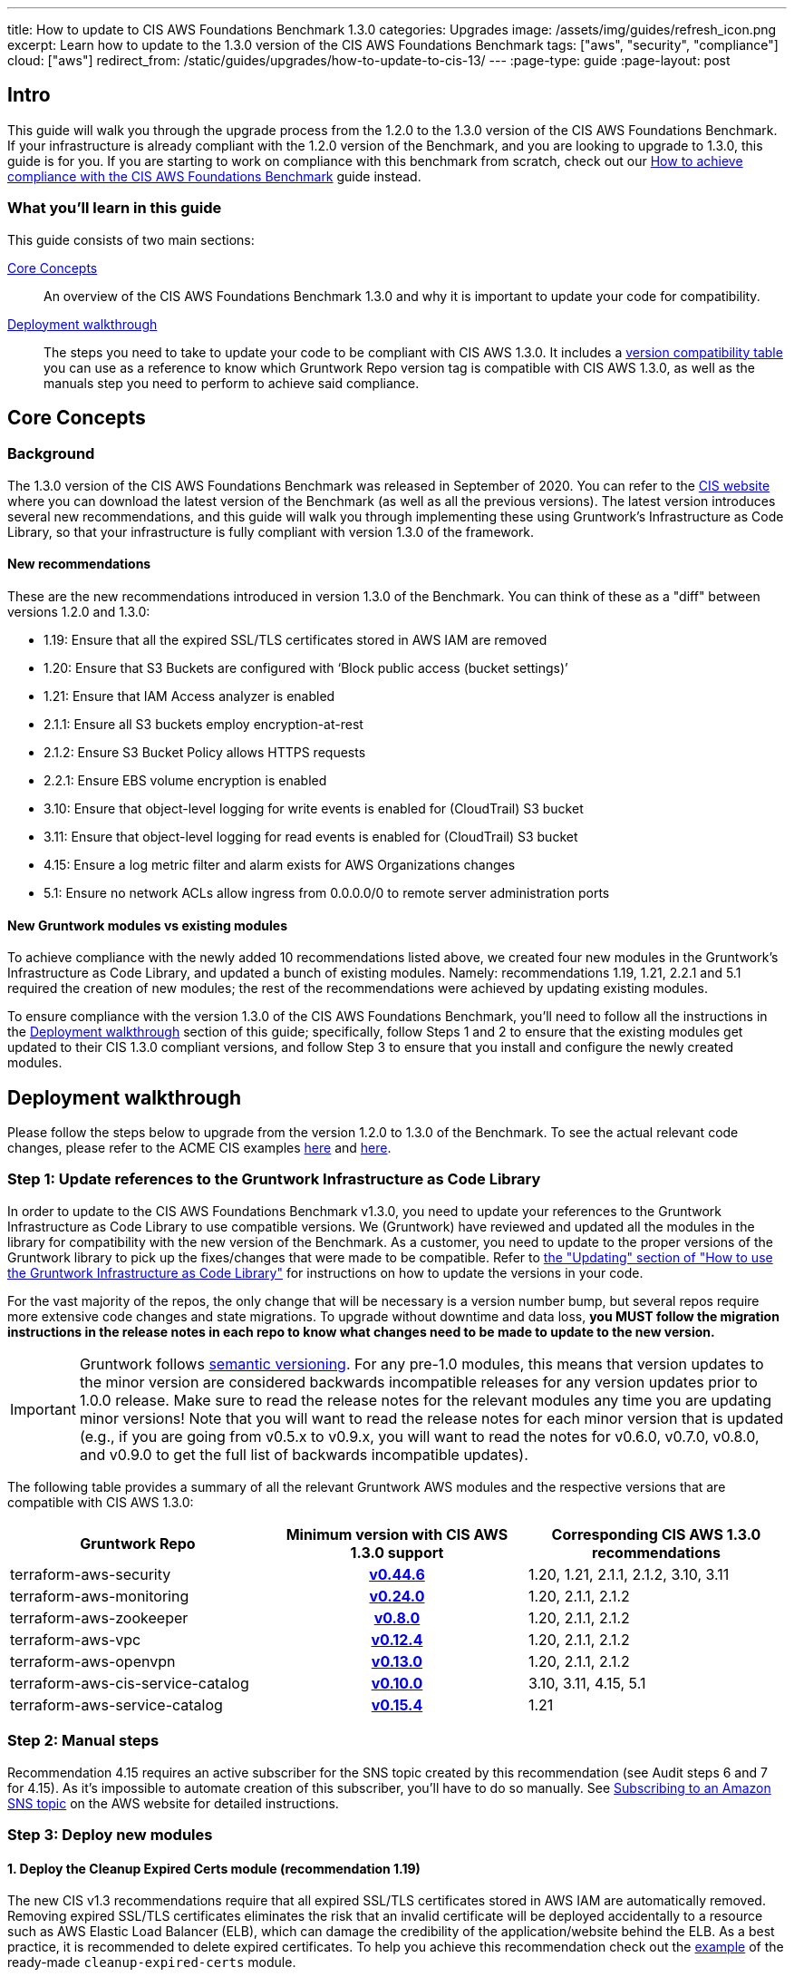 ---
title: How to update to CIS AWS Foundations Benchmark 1.3.0
categories: Upgrades
image: /assets/img/guides/refresh_icon.png
excerpt: Learn how to update to the 1.3.0 version of the CIS AWS Foundations Benchmark
tags: ["aws", "security", "compliance"]
cloud: ["aws"]
redirect_from: /static/guides/upgrades/how-to-update-to-cis-13/
---
:page-type: guide
:page-layout: post

:toc:
:toc-placement!:

// GitHub specific settings. See https://gist.github.com/dcode/0cfbf2699a1fe9b46ff04c41721dda74 for details.
ifdef::env-github[]
:tip-caption: :bulb:
:note-caption: :information_source:
:important-caption: :heavy_exclamation_mark:
:caution-caption: :fire:
:warning-caption: :warning:
toc::[]
endif::[]

== Intro

This guide will walk you through the upgrade process from the 1.2.0 to the 1.3.0 version of the CIS AWS Foundations Benchmark.
If your infrastructure is already compliant with the 1.2.0 version of the Benchmark, and you are looking to upgrade to 1.3.0,
this guide is for you. If you are starting to work on compliance with this benchmark from scratch, check out our
https://gruntwork.io/guides/compliance/how-to-achieve-cis-benchmark-compliance/[How to achieve compliance with the CIS AWS Foundations Benchmark]
guide instead.

=== What you'll learn in this guide

This guide consists of two main sections:

<<core_concepts>>::
  An overview of the CIS AWS Foundations Benchmark 1.3.0 and why it is important to update your code for compatibility.

<<deployment_walkthrough>>::
  The steps you need to take to update your code to be compliant with CIS AWS 1.3.0. It includes a
  <<compatibility_table,version compatibility table>> you can use as a reference to know which Gruntwork Repo version
  tag is compatible with CIS AWS 1.3.0, as well as the manuals step you need to perform to achieve said compliance.


[[core_concepts]]
== Core Concepts

=== Background

The 1.3.0 version of the CIS AWS Foundations Benchmark was released in September of 2020. You can refer to the
https://www.cisecurity.org/benchmark/amazon_web_services/[CIS website] where you can download the latest version of the
Benchmark (as well as all the previous versions). The latest version introduces several new recommendations, and this guide
will walk you through implementing these using Gruntwork's Infrastructure as Code Library,
so that your infrastructure is fully compliant with version 1.3.0 of the framework.

==== New recommendations
These are the new recommendations introduced in version 1.3.0 of the Benchmark. You can think of these as a "diff"
between versions 1.2.0 and 1.3.0:

- 1.19: Ensure that all the expired SSL/TLS certificates stored in AWS IAM are removed
- 1.20: Ensure that S3 Buckets are configured with ‘Block public access (bucket settings)’
- 1.21: Ensure that IAM Access analyzer is enabled
- 2.1.1: Ensure all S3 buckets employ encryption-at-rest
- 2.1.2: Ensure S3 Bucket Policy allows HTTPS requests
- 2.2.1: Ensure EBS volume encryption is enabled
- 3.10: Ensure that object-level logging for write events is enabled for (CloudTrail) S3 bucket
- 3.11: Ensure that object-level logging for read events is enabled for (CloudTrail) S3 bucket
- 4.15: Ensure a log metric filter and alarm exists for AWS Organizations changes
- 5.1: Ensure no network ACLs allow ingress from 0.0.0.0/0 to remote server administration ports

==== New Gruntwork modules vs existing modules
To achieve compliance with the newly added 10 recommendations listed above, we created four new modules in the
Gruntwork's Infrastructure as Code Library, and updated a bunch of existing modules. Namely: recommendations 1.19, 1.21,
2.2.1 and 5.1 required the creation of new modules; the rest of the recommendations were achieved by updating existing modules.

To ensure compliance with the version 1.3.0 of the CIS AWS Foundations Benchmark, you'll need to follow all the
instructions in the <<deployment_walkthrough>> section of this guide; specifically, follow Steps 1 and 2 to ensure that
the existing modules get updated to their CIS 1.3.0 compliant versions, and follow Step 3 to ensure that you install and
configure the newly created modules.

[[deployment_walkthrough]]
== Deployment walkthrough

Please follow the steps below to upgrade from the version 1.2.0 to 1.3.0 of the Benchmark. To see the actual relevant code
changes, please refer to the ACME CIS examples https://github.com/gruntwork-io/cis-infrastructure-modules-acme/pull/6[here]
and https://github.com/gruntwork-io/cis-infrastructure-live-acme/pull/8[here].

=== Step 1: Update references to the Gruntwork Infrastructure as Code Library

In order to update to the CIS AWS Foundations Benchmark v1.3.0, you need to update your references to the Gruntwork
Infrastructure as Code Library to use compatible versions. We (Gruntwork) have reviewed and updated all the modules in the
library for compatibility with the new version of the Benchmark. As a customer, you need to update to
the proper versions of the Gruntwork library to pick up the fixes/changes that were made to be compatible. Refer to
https://gruntwork.io/guides/foundations/how-to-use-gruntwork-infrastructure-as-code-library/#updating[the
"Updating" section of "How to use the Gruntwork Infrastructure as Code Library"] for instructions on how to update the
versions in your code.

For the vast majority of the repos, the only change that will be necessary is a version number bump, but several repos
require more extensive code changes and state migrations. To upgrade without downtime and data loss, **you MUST follow
the migration instructions in the release notes in each repo to know what changes need to be made to update to the new
version.**

[.exceptional]
IMPORTANT: Gruntwork follows
https://gruntwork.io/guides/foundations/how-to-use-gruntwork-infrastructure-as-code-library/#versioning[semantic
versioning]. For any pre-1.0 modules, this means that version updates to the minor version are considered backwards
incompatible releases for any version updates prior to 1.0.0 release. Make sure to read the release notes for the
relevant modules any time you are updating minor versions! Note that you will want to read the release notes for each
minor version that is updated (e.g., if you are going from v0.5.x to v0.9.x, you will want to read the notes for v0.6.0,
v0.7.0, v0.8.0, and v0.9.0 to get the full list of backwards incompatible updates).

The following table provides a summary of all the relevant Gruntwork AWS modules and the respective versions that are
compatible with CIS AWS 1.3.0:

[[compatibility_table]]
[cols="1,1h,1"]
|===
|Gruntwork Repo |Minimum version with CIS AWS 1.3.0 support |Corresponding CIS AWS 1.3.0 recommendations

|terraform-aws-security
|https://github.com/gruntwork-io/terraform-aws-security/releases/tag/v0.44.6[v0.44.6]
|1.20, 1.21, 2.1.1, 2.1.2, 3.10, 3.11

|terraform-aws-monitoring
|https://github.com/gruntwork-io/terraform-aws-monitoring/releases/tag/v0.24.0[v0.24.0]
|1.20, 2.1.1, 2.1.2

|terraform-aws-zookeeper
|https://github.com/gruntwork-io/terraform-aws-zookeeper/releases/tag/v0.8.0[v0.8.0]
|1.20, 2.1.1, 2.1.2

|terraform-aws-vpc
|https://github.com/gruntwork-io/terraform-aws-vpc/releases/tag/v0.12.4[v0.12.4]
|1.20, 2.1.1, 2.1.2

|terraform-aws-openvpn
|https://github.com/gruntwork-io/terraform-aws-openvpn/releases/tag/v0.13.0[v0.13.0]
|1.20, 2.1.1, 2.1.2

|terraform-aws-cis-service-catalog
|https://github.com/gruntwork-io/terraform-aws-cis-service-catalog/releases/tag/v0.10.0[v0.10.0]
|3.10, 3.11, 4.15, 5.1

|terraform-aws-service-catalog
|https://github.com/gruntwork-io/terraform-aws-service-catalog/releases/tag/v0.15.4[v0.15.4]
|1.21

|===


=== Step 2: Manual steps

Recommendation 4.15 requires an active subscriber for the SNS topic created by this recommendation (see Audit steps 6
and 7 for 4.15). As it's impossible to automate creation of this subscriber, you'll have to do so manually. See
https://docs.aws.amazon.com/sns/latest/dg/sns-create-subscribe-endpoint-to-topic.html[Subscribing to an Amazon SNS topic]
on the AWS website for detailed instructions.


=== Step 3: Deploy new modules

==== 1. Deploy the Cleanup Expired Certs module (recommendation 1.19)

The new CIS v1.3 recommendations require that all expired SSL/TLS certificates stored in AWS IAM are automatically removed. Removing expired SSL/TLS certificates eliminates the risk that an invalid certificate will be deployed
accidentally to a resource such as AWS Elastic Load Balancer (ELB), which can damage the credibility of the application/website behind the ELB. As a best practice, it is recommended to delete expired certificates. To help you
achieve this recommendation check out the https://github.com/gruntwork-io/terraform-aws-cis-service-catalog/tree/master/examples/cleanup-expired-certs/terraform[example] of the ready-made `cleanup-expired-certs` module.

==== 2. Deploy IAM Access Analyzer module (recommendation 1.21)

The updated recommendations also require that the AWS IAM Access Analyzer service is enabled across all active regions in a given AWS account or organization.

Once enabled and active, this service will examine the trust policies and access to the following resources:

- Amazon Simple Storage Service buckets;
- AWS Identity and Access Management roles;
- AWS Key Management Service keys;
- AWS Lambda functions and layers;
- Amazon Simple Queue Service queues.

The IAM Access Analyzer will scan only within the boundaries of the AWS Account or Organization it has been enabled for. The results from this scan will be visible and accessible through the AWS CLI and the AWS Web console. For more information and details on what the AWS IAM Access Analyzer can achieve for your AWS Account and Organization, please refer to the official https://docs.aws.amazon.com/IAM/latest/UserGuide/what-is-access-analyzer.html[AWS docs].

To help you achieve CIS 1.3 compliance, you can find examples of how to use the ready-made module as part of the `landingzone` module in the `terraform-aws-service-catalog` repository https://github.com/gruntwork-io/terraform-aws-service-catalog/releases/tag/v0.15.4[v0.15.4], and specifically the `account-baseline-root` and `account-baseline-security` https://github.com/gruntwork-io/terraform-aws-service-catalog/tree/v0.15.4/examples/for-learning-and-testing/landingzone[examples].

==== 3. Deploy the ebs-encryption-multi-region module (recommendation 2.2.1)

EC2 supports encryption at rest when using the Elastic Block Store (EBS) service. While disabled by default, forcing encryption when creating EBS volumes is supported. Encrypting data at rest reduces the likelihood that it is
unintentionally exposed and can nullify the impact of disclosure if the encryption remains unbroken. Recommendation 2.2.1 specifies a manual process to encrypt EBS volumes using the AWS Console, however Gruntwork has developed
a module that configures volume encryption by default in all enabled regions. Check out the https://github.com/gruntwork-io/terraform-aws-security/tree/master/modules/ebs-encryption-multi-region[ebs-encryption-multi-region] to
configure AWS EBS encryption in all enabled regions of an AWS Account.

==== 4. Deploy the vpc-app-network-acl and vpc-mgmt-network-acl modules (recommendation 5.1)

If you are already using the `vpc-app-network-acl` and/or `vpc-mgmt-network-acl` modules, you need to update the
source URL from the https://github.com/gruntwork-io/terraform-aws-vpc[`terraform-aws-vpc` module] (previously known
as `module-vpc`). There is one new required argument, `allow_administrative_remote_access_cidrs`. You will add the
CIDRs from your office!

[source,hcl]
----
module "vpc_app_network_acls" {
  source = "git::git@github.com:gruntwork-io/terraform-aws-cis-service-catalog.git//modules/vpc-app-network-acls?ref=v0.10.0"

  # ... the existing variables weren't affected!

  allow_administrative_remote_access_cidrs = {
    berlin_office = "1.2.3.4/32"
    ny_office     = "6.7.8.9/32"
  }
}
----

Note that these new Network ACL Rules exceed the default AWS Quota for NACL Rules. We created a Terraform module
(https://github.com/gruntwork-io/package-terraform-utilities/tree/master/modules/request-quota-increase[`request-quota-increase`])
where you can request a quota increase. If you use two remote administration ports (the defaults for both modules
are 22 (SSH) and 3389 (Remote Desktop)), you can add up to 10 CIDRs. Check out
https://github.com/gruntwork-io/terraform-aws-cis-service-catalog/tree/v0.10.0/modules/vpc-app-network-acls#calculating-nacl-rules-limits[our
docs] to see how to calculate the maximum number of CIDRs that you can add.
